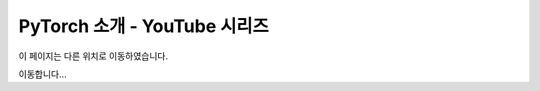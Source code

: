 PyTorch 소개 - YouTube 시리즈
========================================

이 페이지는 다른 위치로 이동하였습니다.

이동합니다...

.. raw:: html

   <meta http-equiv="Refresh" content="0; url='https://tutorials.pytorch.kr/beginner/introyt/introyt_index.html'" />